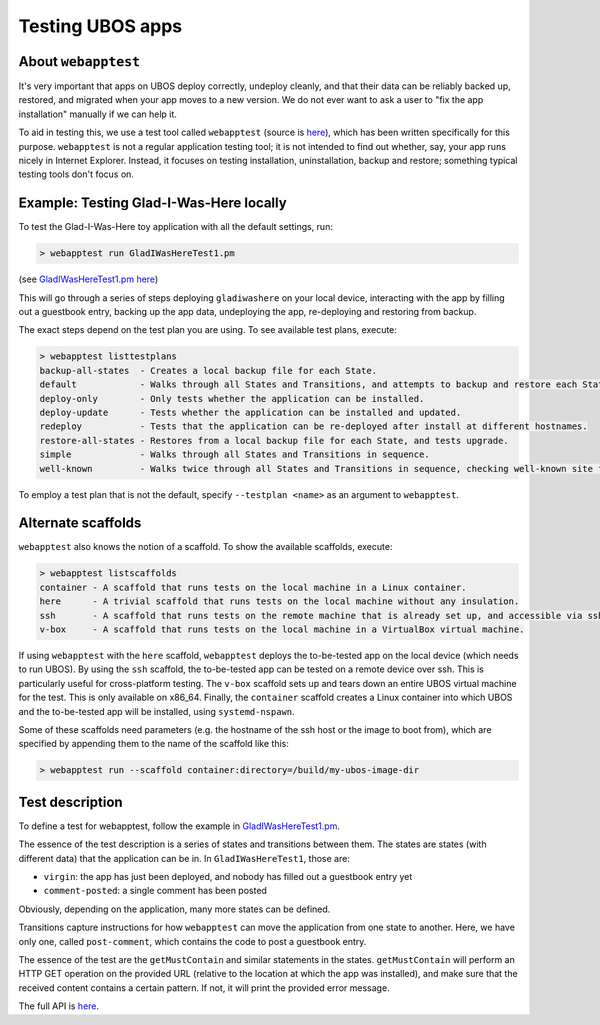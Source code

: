 Testing UBOS apps
=================

About ``webapptest``
--------------------

It's very important that apps on UBOS deploy correctly, undeploy cleanly, and that
their data can be reliably backed up, restored, and migrated when your app moves
to a new version. We do not ever want to ask a user to "fix the app installation" manually
if we can help it.

To aid in testing this, we use a test tool called ``webapptest`` (source is
`here <https://github.com/uboslinux/ubos-tools/tree/master/webapptest>`_), which has been
written specifically for this purpose. ``webapptest`` is not a regular application testing tool;
it is not intended to find out whether, say, your app runs nicely in Internet Explorer.
Instead, it focuses on testing installation, uninstallation, backup and restore; something
typical testing tools don't focus on.

Example: Testing Glad-I-Was-Here locally
----------------------------------------

To test the Glad-I-Was-Here toy application with all the default settings, run:

.. code-block:: none

   > webapptest run GladIWasHereTest1.pm

(see `GladIWasHereTest1.pm here <https://github.com/uboslinux/ubos-toyapps/blob/master/gladiwashere/tests/GladIWasHere1Test.pm>`_)

This will go through a series of steps deploying ``gladiwashere`` on your local device,
interacting with the app by filling out a guestbook entry, backing up the app data,
undeploying the app, re-deploying and restoring from backup.

The exact steps depend on the test plan you are using. To see available test plans,
execute:

.. code-block:: none

   > webapptest listtestplans
   backup-all-states  - Creates a local backup file for each State.
   default            - Walks through all States and Transitions, and attempts to backup and restore each State.
   deploy-only        - Only tests whether the application can be installed.
   deploy-update      - Tests whether the application can be installed and updated.
   redeploy           - Tests that the application can be re-deployed after install at different hostnames.
   restore-all-states - Restores from a local backup file for each State, and tests upgrade.
   simple             - Walks through all States and Transitions in sequence.
   well-known         - Walks twice through all States and Transitions in sequence, checking well-known site fields only.

To employ a test plan that is not the default, specify ``--testplan <name>`` as an argument
to ``webapptest``.

Alternate scaffolds
-------------------

``webapptest`` also knows the notion of a scaffold. To show the available scaffolds, execute:

.. code-block:: none

   > webapptest listscaffolds
   container - A scaffold that runs tests on the local machine in a Linux container.
   here      - A trivial scaffold that runs tests on the local machine without any insulation.
   ssh       - A scaffold that runs tests on the remote machine that is already set up, and accessible via ssh.
   v-box     - A scaffold that runs tests on the local machine in a VirtualBox virtual machine.

If using ``webapptest`` with the ``here`` scaffold, ``webapptest`` deploys the to-be-tested
app on the local device (which needs to run UBOS). By using the ``ssh`` scaffold, the to-be-tested
app can be tested on a remote device over ssh. This is particularly useful for cross-platform
testing. The ``v-box`` scaffold sets up and tears down an entire UBOS virtual machine for
the test. This is only available on x86_64. Finally, the ``container`` scaffold creates a
Linux container into which UBOS and the to-be-tested app will be installed, using
``systemd-nspawn``.

Some of these scaffolds need parameters (e.g. the hostname of the ssh host or the image to boot
from), which are specified by appending them to the name of the scaffold like this:

.. code-block:: none

   > webapptest run --scaffold container:directory=/build/my-ubos-image-dir


Test description
----------------

To define a test for webapptest, follow the example in
`GladIWasHereTest1.pm <https://github.com/uboslinux/ubos-toyapps/blob/master/gladiwashere/tests/GladIWasHere1Test.pm>`_.

The essence of the test description is a series of states and transitions between them. The
states are states (with different data) that the application can be in. In ``GladIWasHereTest1``,
those are:

* ``virgin``: the app has just been deployed, and nobody has filled out a guestbook entry yet
* ``comment-posted``: a single comment has been posted

Obviously, depending on the application, many more states can be defined.

Transitions capture instructions for how ``webapptest`` can move the application from one
state to another. Here, we have only one, called ``post-comment``, which contains the
code to post a guestbook entry.

The essence of the test are the ``getMustContain`` and similar statements in the states.
``getMustContain`` will perform an HTTP GET operation on the provided URL (relative to
the location at which the app was installed), and make sure that the received content
contains a certain pattern. If not, it will print the provided error message.

The full API is `here <https://github.com/uboslinux/ubos-tools/blob/master/webapptest/vendor_perl/UBOS/WebAppTest/TestContext.pm>`_.

